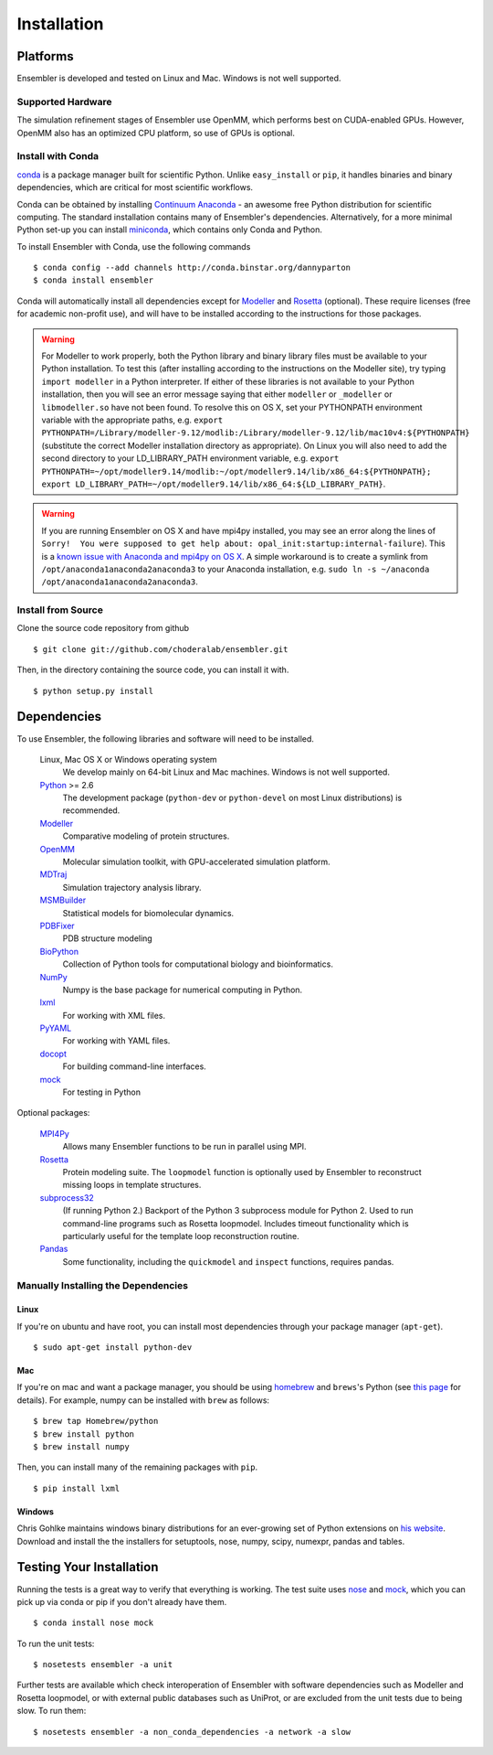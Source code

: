 .. _installation:

************
Installation
************

Platforms
=========

Ensembler is developed and tested on Linux and Mac. Windows is not well supported.

Supported Hardware
------------------
The simulation refinement stages of Ensembler use OpenMM, which performs best on CUDA-enabled GPUs. However, OpenMM also has an optimized CPU platform, so use of GPUs is optional.


Install with Conda
------------------
.. _install-with-conda:

`conda <http://www.continuum.io/blog/conda>`_ is a package manager built for scientific Python. Unlike ``easy_install`` or ``pip``, it handles binaries and binary dependencies, which are critical for most scientific workflows.

Conda can be obtained by installing `Continuum Anaconda <https://store.continuum.io/>`_ - an awesome free Python distribution for scientific computing. The standard installation contains many of Ensembler's dependencies. Alternatively, for a more minimal Python set-up you can install `miniconda <http://conda.pydata.org/miniconda.html>`_, which contains only Conda and Python.

To install Ensembler with Conda, use the following commands ::

  $ conda config --add channels http://conda.binstar.org/dannyparton
  $ conda install ensembler

Conda will automatically install all dependencies except for `Modeller <https://salilab.org/modeller/>`_ and `Rosetta <https://www.rosettacommons.org/software>`_ (optional). These require licenses (free for academic non-profit use), and will have to be installed according to the instructions for those packages.

.. warning:: For Modeller to work properly, both the Python library and binary library files must be available to your Python installation. To test this (after installing according to the instructions on the Modeller site), try typing ``import modeller`` in a Python interpreter. If either of these libraries is not available to your Python installation, then you will see an error message saying that either ``modeller`` or ``_modeller`` or ``libmodeller.so`` have not been found. To resolve this on OS X, set your PYTHONPATH environment variable with the appropriate paths, e.g. ``export PYTHONPATH=/Library/modeller-9.12/modlib:/Library/modeller-9.12/lib/mac10v4:${PYTHONPATH}`` (substitute the correct Modeller installation directory as appropriate). On Linux you will also need to add the second directory to your LD_LIBRARY_PATH environment variable, e.g. ``export PYTHONPATH=~/opt/modeller9.14/modlib:~/opt/modeller9.14/lib/x86_64:${PYTHONPATH}; export LD_LIBRARY_PATH=~/opt/modeller9.14/lib/x86_64:${LD_LIBRARY_PATH}``.

.. warning:: If you are running Ensembler on OS X and have mpi4py installed, you may see an error along the lines of ``Sorry!  You were supposed to get help about: opal_init:startup:internal-failure``). This is a `known issue with Anaconda and mpi4py on OS X <https://github.com/ContinuumIO/anaconda-issues/issues/96>`_. A simple workaround is to create a symlink from ``/opt/anaconda1anaconda2anaconda3`` to your Anaconda installation, e.g. ``sudo ln -s ~/anaconda /opt/anaconda1anaconda2anaconda3``.


Install from Source
-------------------
Clone the source code repository from github ::

  $ git clone git://github.com/choderalab/ensembler.git

Then, in the directory containing the source code, you can install it with. ::

  $ python setup.py install

Dependencies
============

To use Ensembler, the following libraries and software will need to be installed.

    Linux, Mac OS X or Windows operating system
        We develop mainly on 64-bit Linux and Mac machines. Windows is not
        well supported.

    `Python <http://python.org>`_ >= 2.6
        The development package (``python-dev`` or ``python-devel``
        on most Linux distributions) is recommended.

    `Modeller <https://salilab.org/modeller/>`_
        Comparative modeling of protein structures.

    `OpenMM <https://simtk.org/home/openmm>`_
        Molecular simulation toolkit, with GPU-accelerated simulation platform.

    `MDTraj <http://mdtraj.org/>`_
        Simulation trajectory analysis library.

    `MSMBuilder <http://msmbuilder.org/>`_
        Statistical models for biomolecular dynamics.

    `PDBFixer <https://github.com/pandegroup/pdbfixer>`_
        PDB structure modeling

    `BioPython <http://biopython.org/wiki/Main_Page>`_
        Collection of Python tools for computational biology and
        bioinformatics.

    `NumPy <http://numpy.scipy.org/>`_
        Numpy is the base package for numerical computing in Python.

    `lxml <http://lxml.de/>`_
        For working with XML files.

    `PyYAML <http://pyyaml.org/>`_
        For working with YAML files.

    `docopt <http://docopt.org/>`_
        For building command-line interfaces.

    `mock <http://www.voidspace.org.uk/python/mock/>`_
        For testing in Python

Optional packages:

    `MPI4Py <http://mpi4py.scipy.org/>`_
        Allows many Ensembler functions to be run in parallel using MPI.

    `Rosetta <https://www.rosettacommons.org/software>`_
        Protein modeling suite. The ``loopmodel`` function is optionally used
        by Ensembler to reconstruct missing loops in template structures.

    `subprocess32 <https://pypi.python.org/pypi/subprocess32/>`_
        (If running Python 2.)
        Backport of the Python 3 subprocess module for Python 2. Used to run
        command-line programs such as Rosetta loopmodel. Includes timeout
        functionality which is particularly useful for the template loop
        reconstruction routine.

    `Pandas <http://pandas.pydata.org>`_
        Some functionality, including the ``quickmodel`` and ``inspect``
        functions, requires pandas.

Manually Installing the Dependencies
------------------------------------

Linux
++++++
If you're on ubuntu and have root, you can install most dependencies through your package manager (``apt-get``). ::

  $ sudo apt-get install python-dev

Mac
+++
If you're on mac and want a package manager, you should be using `homebrew <http://mxcl.github.io/homebrew/>`_ and ``brews``'s Python (see `this page <https://github.com/mxcl/homebrew/wiki/Homebrew-and-Python>`_ for details). For example, numpy can be installed with ``brew`` as follows: ::

  $ brew tap Homebrew/python
  $ brew install python
  $ brew install numpy

Then, you can install many of the remaining packages with ``pip``. ::

  $ pip install lxml

Windows
+++++++
Chris Gohlke maintains windows binary distributions for an ever-growing
set of Python extensions on `his website <http://www.lfd.uci.edu/~gohlke/pythonlibs/>`_.
Download and install the the installers for setuptools, nose, numpy, scipy, numexpr, pandas and tables.

Testing Your Installation
=========================
Running the tests is a great way to verify that everything is working. The test
suite uses `nose <https://nose.readthedocs.org/en/latest/>`_ and `mock
<http://www.voidspace.org.uk/python/mock/>`_, which you can pick up via
conda or pip if you don't already have them. ::

  $ conda install nose mock

To run the unit tests: ::

  $ nosetests ensembler -a unit

Further tests are available which check interoperation of Ensembler with
software dependencies such as Modeller and Rosetta loopmodel, or with external public
databases such as UniProt, or are excluded from the unit tests due to being
slow. To run them: ::

  $ nosetests ensembler -a non_conda_dependencies -a network -a slow
